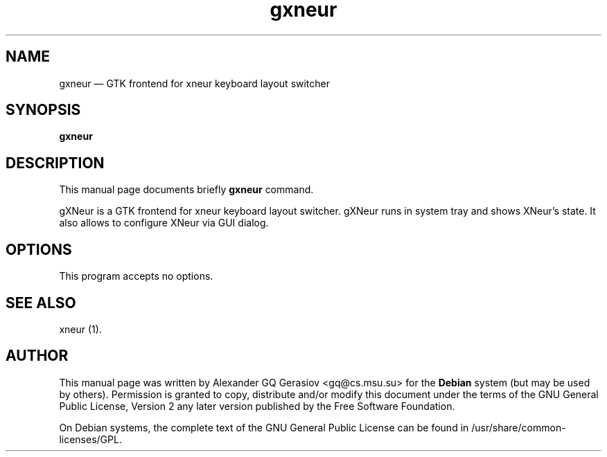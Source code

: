 .TH "gxneur" "1" 
.SH "NAME" 
gxneur \(em GTK frontend for xneur keyboard layout switcher 
.SH "SYNOPSIS" 
.PP 
\fBgxneur\fR 
.SH "DESCRIPTION" 
.PP 
This manual page documents briefly \fBgxneur\fR command. 
.PP 
gXNeur is a GTK frontend for xneur keyboard layout switcher. gXNeur runs in system tray and shows XNeur's state. It also allows to configure XNeur via GUI dialog. 
.SH "OPTIONS" 
.PP 
This program accepts no options. 
.SH "SEE ALSO" 
.PP 
xneur (1). 
.SH "AUTHOR" 
.PP 
This manual page was written by Alexander GQ Gerasiov <gq@cs.msu.su> for 
the \fBDebian\fP system (but may be used by others).  Permission is 
granted to copy, distribute and/or modify this document under 
the terms of the GNU General Public License, Version 2 any  
later version published by the Free Software Foundation. 
 
.PP 
On Debian systems, the complete text of the GNU General Public 
License can be found in /usr/share/common-licenses/GPL. 
 
.\" created by instant / docbook-to-man, Thu 27 Dec 2007, 01:04 
